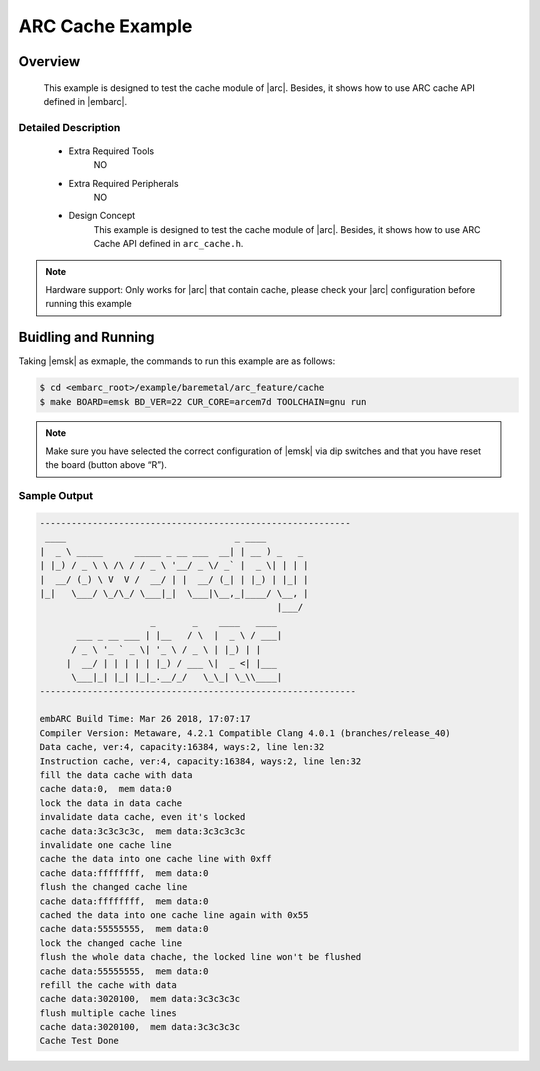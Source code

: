 .. _example_arc_feature_cache:

ARC Cache Example
#################

Overview
********

 This example is designed to test the cache module of |arc|. Besides, it shows how to use ARC cache API defined in |embarc|.

Detailed Description
====================

 * Extra Required Tools
    NO

 * Extra Required Peripherals
    NO

 * Design Concept
    This example is designed to test the cache module of |arc|. Besides, it shows how to use ARC Cache API defined in ``arc_cache.h``.

.. note::
    Hardware support: Only works for |arc| that contain cache, please check your |arc| configuration before running this example

Buidling and Running
********************

Taking |emsk| as exmaple, the commands to run this example are as follows:

.. code-block:: console

    $ cd <embarc_root>/example/baremetal/arc_feature/cache
    $ make BOARD=emsk BD_VER=22 CUR_CORE=arcem7d TOOLCHAIN=gnu run

.. note:: Make sure you have selected the correct configuration of |emsk| via dip switches and that you have reset the board (button above “R”).

Sample Output
=============

.. code-block:: console

	-----------------------------------------------------------
	 ____                                _ ____
	|  _ \ _____      _____ _ __ ___  __| | __ ) _   _
	| |_) / _ \ \ /\ / / _ \ '__/ _ \/ _` |  _ \| | | |
	|  __/ (_) \ V  V /  __/ | |  __/ (_| | |_) | |_| |
	|_|   \___/ \_/\_/ \___|_|  \___|\__,_|____/ \__, |
	                                             |___/
	                     _       _    ____   ____
	       ___ _ __ ___ | |__   / \  |  _ \ / ___|
	      / _ \ '_ ` _ \| '_ \ / _ \ | |_) | |
	     |  __/ | | | | | |_) / ___ \|  _ <| |___
	      \___|_| |_| |_|_.__/_/   \_\_| \_\\____|
	------------------------------------------------------------

	embARC Build Time: Mar 26 2018, 17:07:17
	Compiler Version: Metaware, 4.2.1 Compatible Clang 4.0.1 (branches/release_40)
	Data cache, ver:4, capacity:16384, ways:2, line len:32
	Instruction cache, ver:4, capacity:16384, ways:2, line len:32
	fill the data cache with data
	cache data:0,  mem data:0
	lock the data in data cache
	invalidate data cache, even it's locked
	cache data:3c3c3c3c,  mem data:3c3c3c3c
	invalidate one cache line
	cache the data into one cache line with 0xff
	cache data:ffffffff,  mem data:0
	flush the changed cache line
	cache data:ffffffff,  mem data:0
	cached the data into one cache line again with 0x55
	cache data:55555555,  mem data:0
	lock the changed cache line
	flush the whole data chache, the locked line won't be flushed
	cache data:55555555,  mem data:0
	refill the cache with data
	cache data:3020100,  mem data:3c3c3c3c
	flush multiple cache lines
	cache data:3020100,  mem data:3c3c3c3c
	Cache Test Done